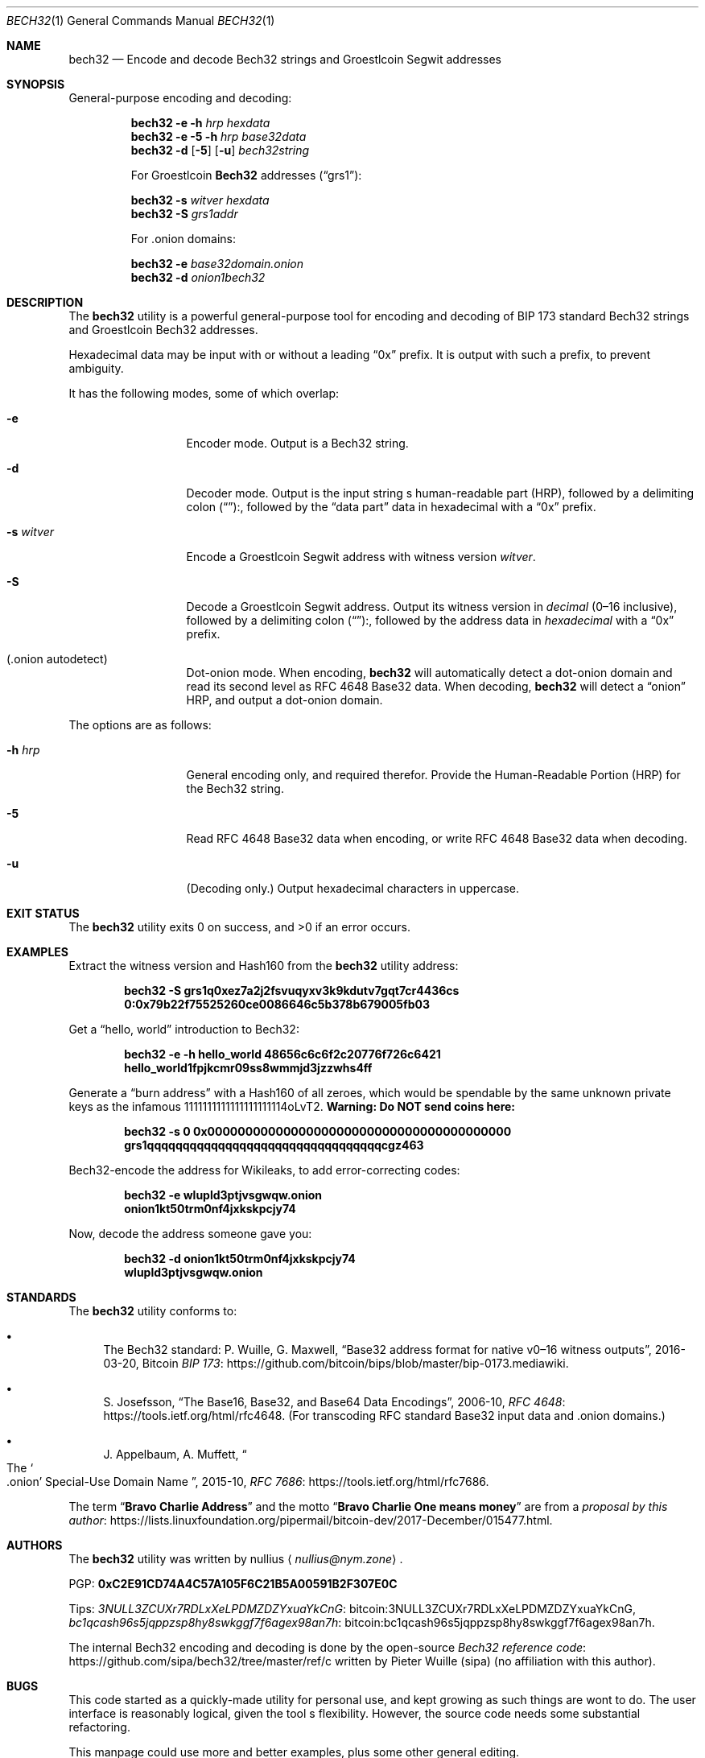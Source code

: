 .\" By nullius <nullius@nym.zone>
.\" PGP:	0xC2E91CD74A4C57A105F6C21B5A00591B2F307E0C
.\" Bitcoin:	3NULL3ZCUXr7RDLxXeLPDMZDZYxuaYkCnG
.\"		bc1qcash96s5jqppzsp8hy8swkggf7f6agex98an7h
.\"
.\" Copyright (c) 2017.  All rights reserved.
.\"
.\" The Antiviral License (AVL) v0.0.1, with added Bitcoin Consensus Clause:
.\"
.\" Redistribution and use in source and binary forms, with or without
.\" modification, are permitted provided that the following conditions
.\" are met:
.\"
.\" 1. Redistributions of the source code must retain the above copyright
.\"    and credit notices, this list of conditions, and the following
.\"    disclaimer.
.\" 2. Redistributions in binary form must reproduce the above copyright
.\"    and credit notices, this list of conditions, and the following
.\"    disclaimer in the documentation and/or other materials provided
.\"    with the distribution.
.\" 3. Derivative works hereof MUST NOT be redistributed under any license
.\"    containing terms which require derivative works and/or usages to
.\"    publish source code, viz. what is commonly known as a "copyleft"
.\"    or "viral" license.
.\" 4. Derivative works hereof which have any functionality related to
.\"    digital money (so-called "cryptocurrency") MUST EITHER adhere to
.\"    consensus rules fully compatible with Bitcoin Core, OR use a name
.\"    which does not contain the word "Bitcoin".
.\"
.\" THIS SOFTWARE IS PROVIDED BY THE AUTHOR AND CONTRIBUTORS ``AS IS'' AND
.\" ANY EXPRESS OR IMPLIED WARRANTIES, INCLUDING, BUT NOT LIMITED TO, THE
.\" IMPLIED WARRANTIES OF MERCHANTABILITY AND FITNESS FOR A PARTICULAR PURPOSE
.\" ARE DISCLAIMED.  IN NO EVENT SHALL THE AUTHOR OR CONTRIBUTORS BE LIABLE
.\" FOR ANY DIRECT, INDIRECT, INCIDENTAL, SPECIAL, EXEMPLARY, OR CONSEQUENTIAL
.\" DAMAGES (INCLUDING, BUT NOT LIMITED TO, PROCUREMENT OF SUBSTITUTE GOODS
.\" OR SERVICES; LOSS OF USE, DATA, OR PROFITS; OR BUSINESS INTERRUPTION)
.\" HOWEVER CAUSED AND ON ANY THEORY OF LIABILITY, WHETHER IN CONTRACT, STRICT
.\" LIABILITY, OR TORT (INCLUDING NEGLIGENCE OR OTHERWISE) ARISING IN ANY WAY
.\" OUT OF THE USE OF THIS SOFTWARE, EVEN IF ADVISED OF THE POSSIBILITY OF
.\" SUCH DAMAGE.
.\"
.Dd December 31, 2017
.Dt BECH32 1
.Os Groestlcoin
.Sh NAME
.Nm bech32
.Nd "Encode and decode Bech32 strings and Groestlcoin Segwit addresses"
.Sh SYNOPSIS
General-purpose encoding and decoding:
.Pp
.Nm
.Fl e
.Fl h Ar hrp
.Ar hexdata
.Nm
.Fl e
.Fl 5
.Fl h Ar hrp
.Ar base32data
.Nm
.Fl d
.Op Fl 5
.Op Fl u
.Ar bech32string
.Pp
For Groestlcoin
.Sy "Bech32"
addresses
.Pq Dq grs1 :
.Pp
.Nm
.Fl s Ar witver
.Ar hexdata
.Nm
.Fl S
.Ar grs1addr
.Pp
For .onion domains:
.Pp
.Nm
.Fl e
.Ar base32domain.onion
.Nm
.Fl d
.Ar onion1bech32
.Sh DESCRIPTION
The
.Nm
utility is a powerful general-purpose tool for encoding and decoding
of BIP 173 standard Bech32 strings and Groestlcoin Bech32 addresses.
.Pp
Hexadecimal data may be input with or without a leading
.Dq 0x
prefix.
It is output with such a prefix, to prevent ambiguity.
.Pp
It has the following modes, some of which overlap:
.Bl -tag -width ".Fl d Ar argument"
.It Fl e
Encoder mode.
Output is a Bech32 string.
.It Fl d
Decoder mode.
Output is the input string
.Ap
s human-readable part
.Pq HRP ,
followed by a delimiting colon
.Pq Dq ":" ,
followed by the
.Dq "data part"
data in hexadecimal with a
.Dq 0x
prefix.
.It Fl s Ar witver
Encode a Groestlcoin Segwit address with witness version
.Ar witver .
.It Fl S
Decode a Groestlcoin Segwit address.
Output its witness version in
.Em decimal
.Pq "0\(en16 inclusive" ,
followed by a delimiting colon
.Pq Dq ":" ,
followed by the address data in
.Em hexadecimal
with a
.Dq 0x
prefix.
.It Pq ".onion autodetect"
Dot-onion mode.
When encoding,
.Nm
will automatically detect a dot-onion domain and read its second level
as RFC 4648 Base32 data.
When decoding,
.Nm
will detect a
.Dq onion
HRP, and output a dot-onion domain.
.El
.Pp
The options are as follows:
.Bl -tag -width ".Fl d Ar argument"
.It Fl h Ar hrp
General encoding only, and required therefor.
Provide the Human-Readable Portion
.Pq HRP
for the Bech32 string.
.It Fl 5
Read RFC 4648 Base32 data when encoding, or write RFC 4648 Base32 data
when decoding.
.It Fl u
.Pq "Decoding only."
.\" XXX: What about Base32?
Output hexadecimal characters in uppercase.
.El
.Sh EXIT STATUS
.Ex -std
.Sh EXAMPLES
Extract the witness version and Hash160 from the
.Nm
utility
.Ap
address:
.Pp
.Dl bech32 -S grs1q0xez7a2j2fsvuqyxv3k9kdutv7gqt7cr4436cs
.Dl 0:0x79b22f75525260ce0086646c5b378b679005fb03
.Pp
Get a
.Dq "hello, world"
introduction to Bech32:
.Pp
.Dl bech32 -e -h hello_world 48656c6c6f2c20776f726c6421
.Dl hello_world1fpjkcmr09ss8wmmjd3jzzwhs4ff
.Pp
Generate a
.Dq "burn address"
with a Hash160 of all zeroes, which would be spendable by the same unknown
private keys as the infamous 1111111111111111111114oLvT2.
.Sy "Warning:  Do NOT send coins here:"
.Pp
.Dl bech32 -s 0 0x0000000000000000000000000000000000000000
.Dl grs1qqqqqqqqqqqqqqqqqqqqqqqqqqqqqqqqqcgz463
.Pp
Bech32-encode the address for Wikileaks, to add error-correcting codes:
.Pp
.Dl bech32 -e wlupld3ptjvsgwqw.onion
.Dl onion1kt50trm0nf4jxkskpcjy74
.Pp
Now, decode the address someone gave you:
.Pp
.Dl bech32 -d onion1kt50trm0nf4jxkskpcjy74
.Dl wlupld3ptjvsgwqw.onion
.Sh STANDARDS
The
.Nm
utility conforms to:
.Bl -bullet
.It
The Bech32 standard:
P. Wuille, G. Maxwell,
.Dq "Base32 address format for native v0\(en16 witness outputs" ,
2016-03-20, Bitcoin
.Lk https://github.com/bitcoin/bips/blob/master/bip-0173.mediawiki "BIP 173" .
.It
S. Josefsson,
.Dq "The Base16, Base32, and Base64 Data Encodings" ,
2006-10,
.Lk https://tools.ietf.org/html/rfc4648 "RFC 4648" .
.Pq "For transcoding RFC standard Base32 input data and .onion domains."
.It
J. Appelbaum, A. Muffett,
.Do "The" So .onion Sc "Special-Use Domain Name" Dc ,
2015-10,
.Lk https://tools.ietf.org/html/rfc7686 "RFC 7686" .
.El
.Pp
The term
.Dq Sy "Bravo Charlie Address"
and the motto
.Dq Sy "Bravo Charlie One means money"
are from a
.Lk https://lists.linuxfoundation.org/pipermail/bitcoin-dev/2017-December/015477.html "proposal by this author" .
.Sh AUTHORS
The
.Nm
utility was written by
.An nullius
.Aq Mt nullius@nym.zone .
.Pp
PGP:
.Li 0xC2E91CD74A4C57A105F6C21B5A00591B2F307E0C
.Pp
Tips:
.Lk bitcoin:3NULL3ZCUXr7RDLxXeLPDMZDZYxuaYkCnG 3NULL3ZCUXr7RDLxXeLPDMZDZYxuaYkCnG ,
.Lk bitcoin:bc1qcash96s5jqppzsp8hy8swkggf7f6agex98an7h bc1qcash96s5jqppzsp8hy8swkggf7f6agex98an7h .
.Pp
The internal Bech32 encoding and decoding is done by the open-source
.Lk https://github.com/sipa/bech32/tree/master/ref/c "Bech32 reference code"
written by Pieter Wuille
.Pq sipa
.Pq "no affiliation with this author" .
.Sh BUGS
This code started as a quickly-made utility for personal use, and kept
growing as such things are wont to do.
The user interface is reasonably logical, given the tool
.Ap
s flexibility.
However, the source code needs some substantial refactoring.
.Pp
This manpage could use more and better examples, plus some other general
editing.
.Pp
Test cases are needed.
Unfortunately, the Bech32 standard does not currently provide full roundtrip
test vectors for arbitrary Bech32 strings.
.Pp
Special support is planned for a concept which this author calls
.Dq Sy "PGP Descriptors" .
However, a spec must be drawn before releasing such a thing into the wild.
.Sh SECURITY CONSIDERATIONS
This is an early release, which should be considered alpha-quality software.
It
.Sy should not
be used on untrusted inputs, such as anything blindly accepted by a webserver.
High on the author
.Ap
s TODO list is to beef up input validation.
At this time, aside from a few simple checks, the utility will happily
pass the buck to the Bech32 reference functions.

